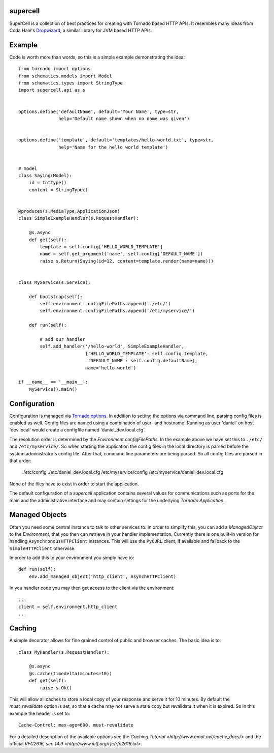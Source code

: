 supercell
=========

SuperCell is a collection of best practices for creating with Tornado based
HTTP APIs. It resembles many ideas from Coda Hale's
`Dropwizard <http://dropwizard.codahale.com/>`_, a similar library
for JVM based HTTP APIs.

|TravisImage|_ |CodeQ|_ |CoverAlls|_

.. |TravisImage| image:: https://travis-ci.org/truemped/supercell.png?branch=master
.. _TravisImage: https://travis-ci.org/truemped/supercell
.. |CodeQ| image:: https://codeq.io/github/truemped/supercell/badges/master.png
.. _CodeQ: https://codeq.io/github/truemped/supercell/branches/master
.. |CoverAlls| image:: https://coveralls.io/repos/truemped/supercell/badge.png?branch=master
.. _CoverAlls: https://coveralls.io/repos/truemped/supercell/

Example
=======

Code is worth more than words, so this is a simple example demonstrating the
idea::

    from tornado import options
    from schematics.models import Model
    from schematics.types import StringType
    import supercell.api as s


    options.define('defaultName', default='Your Name', type=str,
                   help='Default name shown when no name was given')


    options.define('template', default='templates/hello-world.txt', type=str,
                   help='Name for the hello world template')


    # model
    class Saying(Model):
        id = IntType()
        content = StringType()


    @produces(s.MediaType.ApplicationJson)
    class SimpleExampleHandler(s.RequestHandler):

        @s.async
        def get(self):
            template = self.config['HELLO_WORLD_TEMPLATE']
            name = self.get_argument('name', self.config['DEFAULT_NAME'])
            raise s.Return(Saying(id=12, content=template.render(name=name)))


    class MyService(s.Service):
        
        def bootstrap(self):
            self.environment.configFilePaths.append('./etc/')
            self.environment.configFilePaths.append('/etc/myservice/')

        def run(self):

            # add our handler
            self.add_handler('/hello-world', SimpleExampleHandler,
                             {'HELLO_WORLD_TEMPLATE': self.config.template,
                              'DEFAULT_NAME': self.config.defaultName},
                             name='hello-world')

    if __name__ == '__main__':
        MyService().main()


Configuration
=============

Configuration is managed via `Tornado options
<http://www.tornadoweb.org/en/stable/options.html>`_. In addition to setting
the options via command line, parsing config files is enabled as well. Config
files are named using a combination of user- and hostname. Running as user
'daniel' on host 'dev.local' would create a configfile named
'daniel\_dev.local.cfg'.

The resolution order is determined by the *Environment.configFilePaths*. In the
example above we have set this to ``./etc/`` and ``/etc/myservice/``. So when
starting the application the config files in the local directory is parsed
before the system administrator's config file. After that, command line
parameters are being parsed. So all config files are parsed in that order:

    ./etc/config
    ./etc/daniel_dev.local.cfg
    /etc/myservice/config
    /etc/myservice/daniel_dev.local.cfg

None of the files have to exist in order to start the application.

The default configuration of a *supercell* application contains several values
for communications such as ports for the main and the administrative interface
and may contain settings for the underlying *Tornado Application*.


Managed Objects
===============

Often you need some central instance to talk to other services to. In order to
simplify this, you can add a *ManagedObject* to the *Environment*, that you
then can retrieve in your handler implementation. Currently there is one
built-in version for handling ``AsynchronousHTTPClient`` instances. This will
use the ``PyCURL`` client, if available and fallback to the
``SimpleHTTPClient`` otherwise.

In order to add this to your environment you simply have to::

    def run(self):
        env.add_managed_object('http_client', AsynchHTTPClient)

In you handler code you may then get access to the client via the environment::

    ...
    client = self.environment.http_client
    ...


Caching
=======

A simple decorator allows for fine grained control of public and browser
caches. The basic idea is to::

    class MyHandler(s.RequestHandler):

        @s.async
        @s.cache(timedelta(minutes=10))
        def get(self):
            raise s.Ok()

This will allow all caches to store a local copy of your response and serve it
for 10 minutes. By default the `must_revalidate` option is set, so that a cache
may not serve a stale copy but revalidate it when it is expired. So in this
example the header is set to::

    Cache-Control: max-age=600, must-revalidate

For a detailed description of the available options see the `Caching
Tutorial <http://www.mnot.net/cache_docs/>` and the official `RFC2616, sec
14.9 <http://www.ietf.org/rfc/rfc2616.txt>`.

